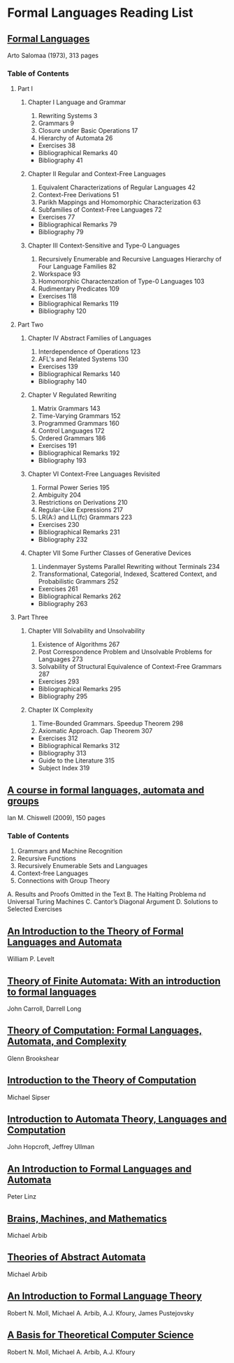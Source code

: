 * Formal Languages Reading List

** [[https://amzn.to/3iHs9tr][Formal Languages]]
Arto Salomaa (1973), 313 pages

*** Table of Contents

**** Part I
***** Chapter I Language and Grammar
1) Rewriting Systems 3
2) Grammars 9
3) Closure under Basic Operations 17
4) Hierarchy of Automata 26
- Exercises 38
- Bibliographical Remarks 40
- Bibliography 41

***** Chapter II Regular and Context-Free Languages

5) Equivalent Characterizations of Regular Languages 42
6) Context-Free Derivations 51
7) Parikh Mappings and Homomorphic Characterization 63
8) Subfamilies of Context-Free Languages 72
- Exercises 77
- Bibliographical Remarks 79
- Bibliography 79

***** Chapter III Context-Sensitive and Type-0 Languages
9) Recursively Enumerable and Recursive Languages Hierarchy of Four Language Families 82
10) Workspace 93
11) Homomorphic Charactenzation of Type-0 Languages 103
12) Rudimentary Predicates 109
- Exercises 118
- Bibliographical Remarks 119
- Bibliography 120

**** Part Two

***** Chapter IV Abstract Families of Languages
1) Interdependence of Operations 123
2) AFL's and Related Systems 130
- Exercises 139
- Bibliographical Remarks 140
- Bibliography 140

***** Chapter V Regulated Rewriting
3) Matrix Grammars 143
4) Time-Varying Grammars 152
5) Programmed Grammars 160
6) Control Languages 172
7) Ordered Grammars 186
- Exercises 191
- Bibliographical Remarks 192
- Bibliography 193

***** Chapter VI Context-Free Languages Revisited
8) Formal Power Series 195
9) Ambiguity 204
10) Restrictions on Derivations 210
11) Regular-Like Expressions 217
12) LR(A:) and LL(fc) Grammars 223
- Exercises 230
- Bibliographical Remarks 231
- Bibliography 232

***** Chapter VII Some Further Classes of Generative Devices
13) Lindenmayer Systems Parallel Rewriting without Terminals 234
14) Transformational, Categorial, Indexed, Scattered Context, and Probabilistic Grammars 252
- Exercises 261
- Bibliographical Remarks 262
- Bibliography 263

**** Part Three

***** Chapter VIII Solvability and Unsolvability
1) Existence of Algorithms 267
2) Post Correspondence Problem and Unsolvable Problems for Languages 273
3) Solvability of Structural Equivalence of Context-Free Grammars 287
- Exercises 293
- Bibliographical Remarks 295
- Bibliography 295

***** Chapter IX Complexity
4) Time-Bounded Grammars. Speedup Theorem 298
5) Axiomatic Approach. Gap Theorem 307
- Exercises 312
- Bibliographical Remarks 312
- Bibliography 313
- Guide to the Literature 315
- Subject Index 319

** [[https://amzn.to/2ZbtsZC][A course in formal languages, automata and groups]]
Ian M. Chiswell (2009), 150 pages

*** Table of Contents
1. Grammars and Machine Recognition
2. Recursive Functions
3. Recursively Enumerable Sets and Languages
4. Context-free Languages
5. Connections with Group Theory
A. Results and Proofs Omitted in the Text
B. The Halting Problema nd Universal Turing Machines
C. Cantor’s Diagonal Argument
D. Solutions to Selected Exercises

** [[https://amzn.to/3efvkEW][An Introduction to the Theory of Formal Languages and Automata]]
William P. Levelt

** [[https://amzn.to/38Hjgvl][Theory of Finite Automata: With an introduction to formal languages]]
John Carroll, Darrell Long

** [[https://amzn.to/2W3uo0m][Theory of Computation: Formal Languages, Automata, and Complexity]]
Glenn Brookshear

** [[https://amzn.to/3fdQXXz][Introduction to the Theory of Computation]]
Michael Sipser

** [[https://amzn.to/2ZXcdue][Introduction to Automata Theory, Languages and Computation]]
John Hopcroft, Jeffrey Ullman

** [[https://amzn.to/38IijCT][An Introduction to Formal Languages and Automata]]
Peter Linz

** [[https://amzn.to/2AIoyKi][Brains, Machines, and Mathematics]]
Michael Arbib

** [[https://amzn.to/3iVL9V8][Theories of Abstract Automata]]
Michael Arbib

** [[https://amzn.to/2BTjpjc][An Introduction to Formal Language Theory]]
Robert N. Moll, Michael A. Arbib, A.J. Kfoury, James Pustejovsky
 
** [[https://amzn.to/2ObFMmk][A Basis for Theoretical Computer Science]]
Robert N. Moll, Michael A. Arbib, A.J. Kfoury
